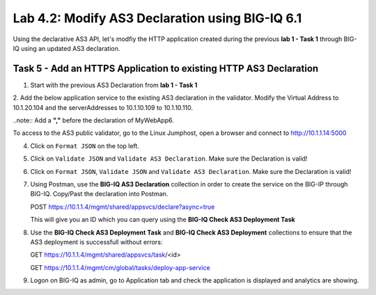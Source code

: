 Lab 4.2: Modify AS3 Declaration using BIG-IQ 6.1
------------------------------------------------

Using the declarative AS3 API, let's modfiy the HTTP application created during the previous **lab 1 - Task 1** through BIG-IQ using an updated AS3 declaration.

Task 5 - Add an HTTPS Application to existing HTTP AS3 Declaration
~~~~~~~~~~~~~~~~~~~~~~~~~~~~~~~~~~~~~~~~~~~~~~~~~~~~~~~~~~~~~~~~~~

1. Start with the previous AS3 Declaration from **lab 1 - Task 1**

.. code-block:: yaml
   :linenos:

   {
       "class": "AS3",
       "action": "deploy",
       "persist": true,
       "declaration": {
           "class": "ADC",
           "schemaVersion": "3.7.0",
           "id": "example-declaration-01",
           "label": "Task1",
           "remark": "Task 1 - HTTP Application Service",
           "target": {
               "hostname": "ip-10-1-1-10.us-west-2.compute.internal"
           },
           "Task1": {
               "class": "Tenant",
               "MyWebApp1": {
                   "class": "Application",
                   "template": "http",
                   "statsProfile": {
                       "class": "Analytics_Profile",
                       "collectedStatsInternalLogging": true,
                       "collectedStatsExternalLogging": false,
                       "capturedTrafficInternalLogging": false,
                       "capturedTrafficExternalLogging": true,
                       "collectPageLoadTime": true,
                       "collectClientSideStatistics": true,
                       "collectResponseCode": true,
                       "sessionCookieSecurity": "ssl-only"
                   },
                   "serviceMain": {
                       "class": "Service_HTTP",
                       "virtualAddresses": [
                           "10.1.20.100"
                       ],
                       "pool": "web_pool",
                       "profileAnalytics": {
                           "use": "statsProfile"
                       }
                   },
                   "web_pool": {
                       "class": "Pool",
                       "monitors": [
                           "http"
                       ],
                       "members": [
                           {
                               "servicePort": 80,
                               "serverAddresses": [
                                   "10.1.10.100",
                                   "10.1.10.101"
                               ]
                           }
                       ]
                   }
               }
           }
       }
   }

2. Add the below application service to the existing AS3 declaration in the validator.
Modify the Virtual Address to 10.1.20.104 and the serverAddresses to 10.1.10.109 to 10.1.10.110.

..note:: Add a **","** before the declaration of MyWebApp6.

|lab-2-1|

.. code-block:: yaml
   :linenos:
   :emphasize-lines: 18,35,36

   "MyWebApp6": {
           "class": "Application",
           "template": "https",
           "statsProfile": {
               "class": "Analytics_Profile",
               "collectedStatsInternalLogging": true,
               "collectedStatsExternalLogging": false,
               "capturedTrafficInternalLogging": false,
               "capturedTrafficExternalLogging": true,
               "collectPageLoadTime": true,
               "collectClientSideStatistics": true,
               "collectResponseCode": true,
               "sessionCookieSecurity": "ssl-only"
           },
           "serviceMain": {
               "class": "Service_HTTPS",
               "virtualAddresses": [
                   "<virtual>"
               ],
               "pool": "web_pool",
               "profileAnalytics": {
                   "use": "statsProfile"
               },
               "serverTLS": "webtls"
           },
           "web_pool": {
               "class": "Pool",
               "monitors": [
                   "http"
               ],
               "members": [
                   {
                       "servicePort": 80,
                       "serverAddresses": [
                           "<node9>",
                           "<node10>"
                       ]
                   }
               ]
           },
           "webtls": {
               "class": "TLS_Server",
               "certificates": [
                   {
                       "certificate": "webcert"
                   }
               ]
           },
           "webcert": {
               "class": "Certificate",
               "certificate": {
                   "bigip": "/Common/default.crt"
               },
               "privateKey": {
                   "bigip": "/Common/default.key"
               }
           }
       }

To access to the AS3 public validator, go to the Linux Jumphost, open a browser and connect to http://10.1.1.14:5000

4. Click on ``Format JSON`` on the top left.

5. Click on ``Validate JSON`` and ``Validate AS3 Declaration``. Make sure the Declaration is valid!

6. Click on  ``Format JSON``, ``Validate JSON`` and ``Validate AS3 Declaration``. Make sure the Declaration is valid!

7. Using Postman, use the **BIG-IQ AS3 Declaration** collection in order to create the service on the BIG-IP through BIG-IQ. Copy/Past the declaration into Postman.

   POST https://10.1.1.4/mgmt/shared/appsvcs/declare?async=true
   
   This will give you an ID which you can query using the **BIG-IQ Check AS3 Deployment Task**

8. Use the **BIG-IQ Check AS3 Deployment Task** and **BIG-IQ Check AS3 Deployment** collections to ensure that the AS3 deployment is successfull without errors: 

   GET https://10.1.1.4/mgmt/shared/appsvcs/task/<id>
   
   GET https://10.1.1.4/mgmt/cm/global/tasks/deploy-app-service

9. Logon on BIG-IQ as admin, go to Application tab and check the application is displayed and analytics are showing.


.. |lab-2-1| image:: images/lab-2-1.png
   :scale: 80%

